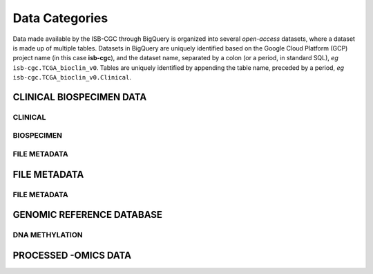 ================
Data Categories
================

Data made available by the ISB-CGC through BigQuery is organized into several *open-access* 
datasets, where a dataset is made up of multiple tables.  Datasets in BigQuery are uniquely identified based on the Google Cloud Platform (GCP) project name (in this case **isb-cgc**), and the dataset name, separated by a colon (or a period, in standard SQL),  *eg* ``isb-cgc.TCGA_bioclin_v0``.  Tables are uniquely identified by appending the table name,
preceded by a period, *eg* ``isb-cgc.TCGA_bioclin_v0.Clinical``.

CLINICAL BIOSPECIMEN DATA
==========================

CLINICAL
--------

BIOSPECIMEN
------------

FILE METADATA
--------------


FILE METADATA
==============

FILE METADATA
---------------

GENOMIC REFERENCE DATABASE 
===========================

DNA METHYLATION
----------------




PROCESSED -OMICS DATA
======================
